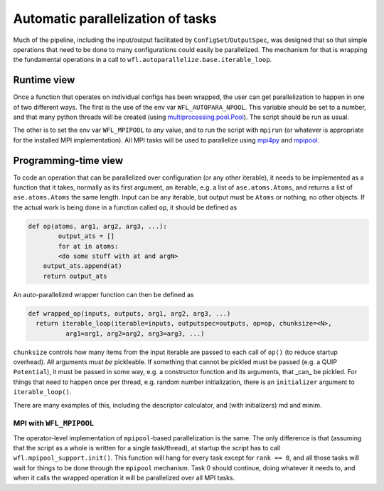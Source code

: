 .. _parallelisation: 

########################################
Automatic parallelization of tasks
########################################


Much of the pipeline, including the input/output facilitated by ``ConfigSet``/``OutputSpec``, was designed that so that simple operations that need to be done to many configurations could easily be parallelized.  The mechanism for that is wrapping the fundamental operations in a call to ``wfl.autoparallelize.base.iterable_loop``.


****************************************
Runtime view
****************************************


Once a function that operates on individual configs has been wrapped, the user can get parallelization to happen in one of two different ways.  The first is the use of the env var ``WFL_AUTOPARA_NPOOL``.  This variable should be set to a number, and that many python threads will be created (using `multiprocessing.pool.Pool <https://docs.python.org/3/library/multiprocessing.html#multiprocessing.pool.Pool>`_).  The script should be run as usual.

The other is to set the env var ``WFL_MPIPOOL`` to any value, and to run the script with ``mpirun`` (or whatever is appropriate for the installed MPI implementation).  All MPI tasks will be used to parallelize using `mpi4py <https://mpi4py.readthedocs.io/en/stable/>`_ and `mpipool <https://github.com/mpipool/mpipool>`_.

****************************************
Programming-time view
****************************************

To code an operation that can be parallelized over configuration (or any other iterable), it needs to be implemented as a function that it takes, normally as its first argument, an iterable, e.g. a list of ``ase.atoms.Atoms``, and returns a list of ``ase.atoms.Atoms`` the same length.  Input can be any iterable, but output must be ``Atoms`` or nothing, no other objects.  If the actual work is being done in a function called ``op``, it should be defined as 

.. code-block:: python

    def op(atoms, arg1, arg2, arg3, ...):
	    output_ats = []
	    for at in atoms:
            <do some stuff with at and argN>
        output_ats.append(at)
        return output_ats

An auto-parallelized wrapper function can then be defined as

.. code-block:: python

  def wrapped_op(inputs, outputs, arg1, arg2, arg3, ...)
    return iterable_loop(iterable=inputs, outputspec=outputs, op=op, chunksize=<N>,
            arg1=arg1, arg2=arg2, arg3=arg3, ...)

``chunksize`` controls how many items from the input iterable are passed to each call of ``op()`` (to reduce startup overhead).  All arguments *must be* pickleable.  If something that cannot be pickled must be passed (e.g. a QUIP ``Potential``), it must be passed in some way, e.g. a constructor function and its arguments, that _can_ be pickled.  For things that need to happen once per thread, e.g. random number initialization, there is an ``initializer`` argument to ``iterable_loop()``.

There are many examples of this, including the descriptor calculator, and (with initializers) md and minim. 


MPI with ``WFL_MPIPOOL``
================================

The operator-level implementation of ``mpipool``-based parallelization is the same.  The only difference is that (assuming that the script as a whole is written for a single task/thread), at startup the script has to call ``wfl.mpipool_support.init()``.  This function will hang for every task except for ``rank == 0``, and all those tasks will wait for things to be done through the ``mpipool`` mechanism.  Task 0 should continue, doing whatever it needs to, and when it calls the wrapped operation it will be parallelized over all MPI tasks.

